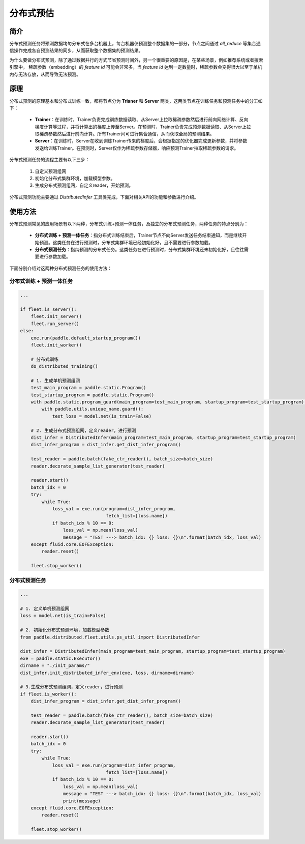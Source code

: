 分布式预估
==================

简介
------
分布式预测任务将预测数据均匀分布式在多台机器上，每台机器仅预测整个数据集的一部分，节点之间通过 `all_reduce` 等集合通信操作完成各自预测结果的同步，从而获取整个数据集的预测结果。

为什么要做分布式预测，除了通过数据并行的方式节省预测时间外，另一个很重要的原因是，在某些场景，例如推荐系统或者搜索引擎中， 稀疏参数（embedding）的 *feature id* 可能会非常多，当 *feature id* 达到一定数量时，稀疏参数会变得很大以至于单机内存无法存放，从而导致无法预测。

原理
------
分布式预测的原理基本和分布式训练一致，都将节点分为 **Trianer** 和 **Server** 两类，这两类节点在训练任务和预测任务中的分工如下：

    - **Trainer**\ ：在训练时，Trainer负责完成训练数据读取、从Server上拉取稀疏参数然后进行前向网络计算、反向梯度计算等过程，并将计算出的梯度上传至Server。在预测时，Trainer负责完成预测数据读取、从Server上拉取稀疏参数然后进行前向计算。所有Trainer间可进行集合通信，从而获取全局的预测结果。
    - **Server**\ ：在训练时，Server在收到训练Trainer传来的梯度后，会根据指定的优化器完成更新参数，并将参数发送给训练Trainer。在预测时，Server仅作为稀疏参数存储器，响应预测Trainer拉取稀疏参数的请求。

分布式预测任务的流程主要有以下三步：
   
    1. 自定义预测组网
    2. 初始化分布式集群环境，加载模型参数。
    3. 生成分布式预测组网，自定义reader，开始预测。

分布式预测功能主要通过 `DistributedInfer` 工具类完成，下面对相关API的功能和参数进行介绍。

.. py:class:: paddle.distributed.fleet.utils.ps_util.DistributedInfer(main_program=None, startup_program=None)

    PaddlePaddle的分布式预测工具类。

    **参数：**
        - main_program(paddle.static.Program, optional)，单机预测组网，若为None，则认为 `paddle.static.default_main_program()` 为单机预测组网。默认为None。
        - startup_program(paddle.static.Program, optional)，单机预测初始化组网，若为None，则认为 `paddle.static.default_startup_program()` 为单机预测初始化组网。默认为None。
    
.. py:method:: init_distributed_infer_env(exe, loss, role_maker=None, dirname=None)

    初始化分布式集群环境，加载模型参数。需要注意，该接口仅在纯分布式预测的任务中才需要被调用，在先训练后预测的分布式一体任务里，此接口无需调用，且不会生效。

    **参数：**
        - exe, (paddle.static.Executor, required)，初始化分布式集群环境时需要用到的网络执行器。
        - loss, (Tensor, required)， 预测网络 `loss` 变量。
        - role_maker, (RoleMakerBase, optional)， 分布式训练（预测）任务环境配置，若为None，则框架会自动根据用户在环境变量中的配置进行分布式训练（预测）环境的初始化。默认为None。
        - dirname, (String, optional)， 参数路径。若为None，则不加载参数。默认为None。

.. py:method:: get_dist_infer_program():

    生成分布式预测组网。相较于单机预测组网，两者区别仅在于：将稀疏参数查询操作替换为分布式稀疏参数查询操作，即将 `lookup_table` 算子替换为 `distributed_lookup_table` 。

    **返回：**
        Program，分布式预测组网。

使用方法
--------

分布式预测常见的应用场景有以下两种，分布式训练+预测一体任务，及独立的分布式预测任务，两种任务的特点分别为：
    
    - **分布式训练 + 预测一体任务**：指分布式训练结束后，Trainer节点不向Server发送任务结束通知，而是继续开始预测。这类任务在进行预测时，分布式集群环境已经初始化好，且不需要进行参数加载。
    - **分布式预测任务**：指纯预测的分布式任务。这类任务在进行预测时，分布式集群环境还未初始化好，且往往需要进行参数加载。

下面分别介绍对这两种分布式预测任务的使用方法：

分布式训练 + 预测一体任务
~~~~~~~~~~~~~~~~~~~~~~~~~
 
.. code:: python

    ...

    if fleet.is_server():
        fleet.init_server()
        fleet.run_server()
    else:
        exe.run(paddle.default_startup_program())
        fleet.init_worker()

        # 分布式训练
        do_distributed_training()

        # 1. 生成单机预测组网
        test_main_program = paddle.static.Program()
        test_startup_program = paddle.static.Program()
        with paddle.static.program_guard(main_program=test_main_program, startup_program=test_startup_program):
            with paddle.utils.unique_name.guard():
                test_loss = model.net(is_train=False)
        
        # 2. 生成分布式预测组网，定义reader，进行预测
        dist_infer = DistributedInfer(main_program=test_main_program, startup_program=test_startup_program)
        dist_infer_program = dist_infer.get_dist_infer_program()
        
        test_reader = paddle.batch(fake_ctr_reader(), batch_size=batch_size)
        reader.decorate_sample_list_generator(test_reader)

        reader.start()
        batch_idx = 0
        try:
            while True:
                loss_val = exe.run(program=dist_infer_program,
                                    fetch_list=[loss.name])
                if batch_idx % 10 == 0:
                    loss_val = np.mean(loss_val)
                    message = "TEST ---> batch_idx: {} loss: {}\n".format(batch_idx, loss_val)  
        except fluid.core.EOFException:
            reader.reset()

        fleet.stop_worker()

分布式预测任务
~~~~~~~~~~~~~~~~~

.. code:: python

    ...

    # 1. 定义单机预测组网
    loss = model.net(is_train=False)

    # 2. 初始化分布式预测环境，加载模型参数
    from paddle.distributed.fleet.utils.ps_util import DistributedInfer

    dist_infer = DistributedInfer(main_program=test_main_program, startup_program=test_startup_program)
    exe = paddle.static.Executor()
    dirname = "./init_params/"
    dist_infer.init_distributed_infer_env(exe, loss, dirname=dirname)
   
    # 3.生成分布式预测组网，定义reader，进行预测
    if fleet.is_worker():
        dist_infer_program = dist_infer.get_dist_infer_program()
        
        test_reader = paddle.batch(fake_ctr_reader(), batch_size=batch_size)
        reader.decorate_sample_list_generator(test_reader)

        reader.start()
        batch_idx = 0
        try:
            while True:
                loss_val = exe.run(program=dist_infer_program,
                                    fetch_list=[loss.name])
                if batch_idx % 10 == 0:
                    loss_val = np.mean(loss_val)
                    message = "TEST ---> batch_idx: {} loss: {}\n".format(batch_idx, loss_val)
                    print(message)
        except fluid.core.EOFException:
            reader.reset()
        
        fleet.stop_worker()